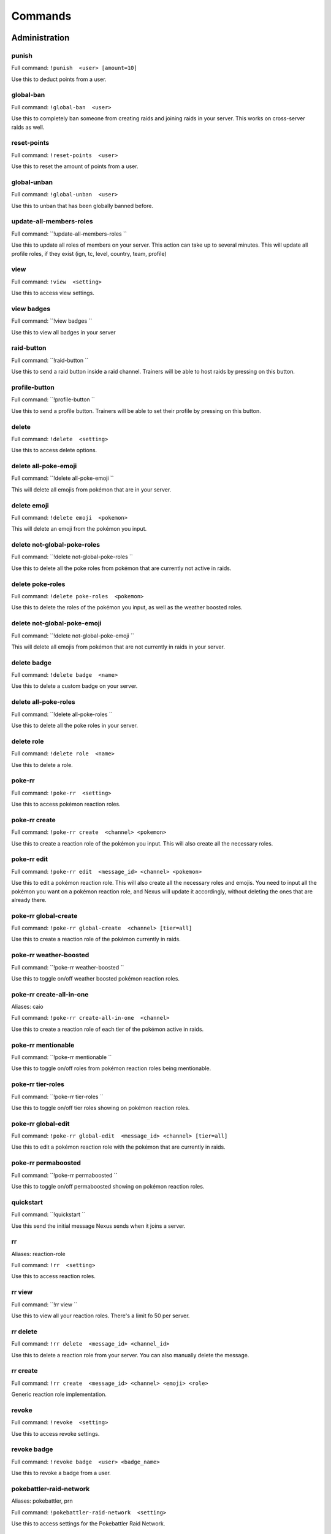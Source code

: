 Commands
=====

Administration
------------

punish
~~~~~~~~~~~

Full command: ``!punish  <user> [amount=10]``

Use this to deduct points from a user.

global-ban
~~~~~~~~~~~

Full command: ``!global-ban  <user>``

Use this to completely ban someone from creating raids and joining raids in your server. This works on cross-server raids as well.

reset-points
~~~~~~~~~~~

Full command: ``!reset-points  <user>``

Use this to reset the amount of points from a user.

global-unban
~~~~~~~~~~~

Full command: ``!global-unban  <user>``

Use this to unban that has been globally banned before.

update-all-members-roles
~~~~~~~~~~~

Full command: ``!update-all-members-roles ``

Use this to update all roles of members on your server. This action can take up to several minutes. This will update all profile roles, if they exist (ign, tc, level, country, team, profile)

view
~~~~~~~~~~~

Full command: ``!view  <setting>``

Use this to access view settings.

view badges
~~~~~~~~~~~

Full command: ``!view badges ``

Use this to view all badges in your server

raid-button
~~~~~~~~~~~

Full command: ``!raid-button ``

Use this to send a raid button inside a raid channel. Trainers will be able to host raids by pressing on this button.

profile-button
~~~~~~~~~~~

Full command: ``!profile-button ``

Use this to send a profile button. Trainers will be able to set their profile by pressing on this button.

delete
~~~~~~~~~~~

Full command: ``!delete  <setting>``

Use this to access delete options.

delete all-poke-emoji
~~~~~~~~~~~

Full command: ``!delete all-poke-emoji ``

This will delete all emojis from pokémon that are in your server.

delete emoji
~~~~~~~~~~~

Full command: ``!delete emoji  <pokemon>``

This will delete an emoji from the pokémon you input.

delete not-global-poke-roles
~~~~~~~~~~~

Full command: ``!delete not-global-poke-roles ``

Use this to delete all the poke roles from pokémon that are currently not active in raids.

delete poke-roles
~~~~~~~~~~~

Full command: ``!delete poke-roles  <pokemon>``

Use this to delete the roles of the pokémon you input, as well as the weather boosted roles.

delete not-global-poke-emoji
~~~~~~~~~~~

Full command: ``!delete not-global-poke-emoji ``

This will delete all emojis from pokémon that are not currently in raids in your server.

delete badge
~~~~~~~~~~~

Full command: ``!delete badge  <name>``

Use this to delete a custom badge on your server.

delete all-poke-roles
~~~~~~~~~~~

Full command: ``!delete all-poke-roles ``

Use this to delete all the poke roles in your server.

delete role
~~~~~~~~~~~

Full command: ``!delete role  <name>``

Use this to delete a role.

poke-rr
~~~~~~~~~~~

Full command: ``!poke-rr  <setting>``

Use this to access pokémon reaction roles.

poke-rr create
~~~~~~~~~~~

Full command: ``!poke-rr create  <channel> <pokemon>``

Use this to create a reaction role of the pokémon you input. This will also create all the necessary roles.

poke-rr edit
~~~~~~~~~~~

Full command: ``!poke-rr edit  <message_id> <channel> <pokemon>``

Use this to edit a pokémon reaction role. This will also create all the necessary roles and emojis. You need to input all the pokémon you want on a pokémon reaction role, and Nexus will update it accordingly, without deleting the ones that are already there.

poke-rr global-create
~~~~~~~~~~~

Full command: ``!poke-rr global-create  <channel> [tier=all]``

Use this to create a reaction role of the pokémon currently in raids.

poke-rr weather-boosted
~~~~~~~~~~~

Full command: ``!poke-rr weather-boosted ``

Use this to toggle on/off weather boosted pokémon reaction roles.

poke-rr create-all-in-one
~~~~~~~~~~~

Aliases: caio

Full command: ``!poke-rr create-all-in-one  <channel>``

Use this to create a reaction role of each tier of the pokémon active in raids.

poke-rr mentionable
~~~~~~~~~~~

Full command: ``!poke-rr mentionable ``

Use this to toggle on/off roles from pokémon reaction roles being mentionable.

poke-rr tier-roles
~~~~~~~~~~~

Full command: ``!poke-rr tier-roles ``

Use this to toggle on/off tier roles showing on pokémon reaction roles.

poke-rr global-edit
~~~~~~~~~~~

Full command: ``!poke-rr global-edit  <message_id> <channel> [tier=all]``

Use this to edit a pokémon reaction role with the pokémon that are currently in raids.

poke-rr permaboosted
~~~~~~~~~~~

Full command: ``!poke-rr permaboosted ``

Use this to toggle on/off permaboosted showing on pokémon reaction roles.

quickstart
~~~~~~~~~~~

Full command: ``!quickstart ``

Use this send the initial message Nexus sends when it joins a server.

rr
~~~~~~~~~~~

Aliases: reaction-role

Full command: ``!rr  <setting>``

Use this to access reaction roles.

rr view
~~~~~~~~~~~

Full command: ``!rr view ``

Use this to view all your reaction roles. There's a limit fo 50 per server.

rr delete
~~~~~~~~~~~

Full command: ``!rr delete  <message_id> <channel_id>``

Use this to delete a reaction role from your server. You can also manually delete the message.

rr create
~~~~~~~~~~~

Full command: ``!rr create  <message_id> <channel> <emoji> <role>``

Generic reaction role implementation.

revoke
~~~~~~~~~~~

Full command: ``!revoke  <setting>``

Use this to access revoke settings.

revoke badge
~~~~~~~~~~~

Full command: ``!revoke badge  <user> <badge_name>``

Use this to revoke a badge from a user.

pokebattler-raid-network
~~~~~~~~~~~

Aliases: pokebattler, prn

Full command: ``!pokebattler-raid-network  <setting>``

Use this to access settings for the Pokebattler Raid Network.

pokebattler-raid-network toggle
~~~~~~~~~~~

Full command: ``!pokebattler-raid-network toggle ``

Use this to turn on/off the pokebattler raid network in your discord server.

pokebattler-raid-network feed
~~~~~~~~~~~

Full command: ``!pokebattler-raid-network feed ``

Use this to create a channel with the Pokebattler Raid Network feed. Raids from other servers will appear in here and you can join them through the app or by joining the remote server.

pokebattler-raid-network permanent-invite
~~~~~~~~~~~

Full command: ``!pokebattler-raid-network permanent-invite  <permanent_invite_url>``

Use this to set a permanent invite for this server on the Pokebattler Raid Network.

leaderboard
~~~~~~~~~~~

Full command: ``!leaderboard  <setting>``

Use this to access leaderboard settings.

leaderboard reset
~~~~~~~~~~~

Full command: ``!leaderboard reset ``

Use this to reset the leaderboard.

leaderboard view
~~~~~~~~~~~

Full command: ``!leaderboard view  [recent=True]``

Use this to see the top 10 trainers who have joined and hosted raids, as well as the ones with more points. You can specify if you want to retrieve the most recent leaderboard or the all-time leaderboard.

leaderboard ban
~~~~~~~~~~~

Full command: ``!leaderboard ban  <user>``

Use this to remove a user from appearing on the leaderboard.

leaderboard extended
~~~~~~~~~~~

Full command: ``!leaderboard extended  [recent=True]``

Use this to view the complete leaderboard.

leaderboard automatic
~~~~~~~~~~~

Full command: ``!leaderboard automatic  <channel>``

Use this to send an automatic leaderboard that will update every 24 hours.

leaderboard unban
~~~~~~~~~~~

Full command: ``!leaderboard unban  <user>``

Use this to make a user appear on the leaderboard again.

create
~~~~~~~~~~~

Full command: ``!create  <setting>``

Use this to access create options.

create role
~~~~~~~~~~~

Full command: ``!create role  <name>``

Use this to create a role.

create profile-roles
~~~~~~~~~~~

Full command: ``!create profile-roles ``

Use this to create all the profile roles. This includes ign, tc, level, country and profile.

create team-roles
~~~~~~~~~~~

Full command: ``!create team-roles ``

Use this to create the mystic, valor and instinct roles.

create emoji
~~~~~~~~~~~

Full command: ``!create emoji  <pokemon>``

This will create an emoji from the pokémon you input.

create badge
~~~~~~~~~~~

Full command: ``!create badge  <emoji> <name>``

Use this to create a custom badge on your server.

create global-emoji
~~~~~~~~~~~

Full command: ``!create global-emoji  <pokemon>``

This will create an emoji from the pokémon you input.

award
~~~~~~~~~~~

Full command: ``!award  <setting>``

Use this to access award settings.

award badge
~~~~~~~~~~~

Full command: ``!award badge  <user> <badge_name>``

Use this to award a badge to a user.

award upgrade
~~~~~~~~~~~

Full command: ``!award upgrade ``

Use this to award an upgrade to the server in which you are running this command.

server
~~~~~~~~~~~

Full command: ``!server  <setting>``

Use this to access server settings.

server raid-info
~~~~~~~~~~~

Full command: ``!server raid-info ``

Use this to check information about raid channels in your server.

server profile-channel
~~~~~~~~~~~

Full command: ``!server profile-channel  [channel=None]``

Use this to set the channel in which Nexus will scan screenshots to update trainer profiles.

server raid-channel
~~~~~~~~~~~

Full command: ``!server raid-channel  <channel>``

Use this to set the channel in which raids will be posted. Only the raid command will work on this channel.

server freeze-restrictions
~~~~~~~~~~~

Full command: ``!server freeze-restrictions  <channel>``

Use this to freeze global raid restrictions on a raid channel. This will only allow the current pokémon that are in raids of the tiers your raid channel has restrictions on.

server mystic-role
~~~~~~~~~~~

Full command: ``!server mystic-role  <role>``

Use this to change the mystic role in your server.

server log-channel
~~~~~~~~~~~

Full command: ``!server log-channel  [channel=None]``

Use this to set the channel in which you'll receive logs from the raids on your server.

server setup-channel
~~~~~~~~~~~

Full command: ``!server setup-channel  [channel=None]``

Use this to set the channel in which Nexus will mention players when they try to create or join raids and they don't have permission to do so.

server online-channel
~~~~~~~~~~~

Full command: ``!server online-channel  [channel=None] [tier=all]``

Use this to set the channel in which you'll receive raids from other servers.

server toggle
~~~~~~~~~~~

Full command: ``!server toggle  <setting>``

Use this to access toggle configuration.

server toggle unfriend
~~~~~~~~~~~

Full command: ``!server toggle unfriend ``

Use this to toggle off/on the unfriend the host message when a raid ends. This doesn't apply to raids from other servers.

server toggle autoroles
~~~~~~~~~~~

Full command: ``!server toggle autoroles ``

Use this to toggle on/off roles being created automatically when someone clicks the notification button.

server toggle automoderator
~~~~~~~~~~~

Full command: ``!server toggle automoderator ``

Use this to toggle on/off the automoderator, this will prevent/allow users with negative points to join and create raids.

server toggle public-raids
~~~~~~~~~~~

Full command: ``!server toggle public-raids ``

Use this to toggle off/on public raids in your server. Anyone can interact with the raids if turned on.

server toggle online-raids
~~~~~~~~~~~

Full command: ``!server toggle online-raids ``

Use this to toggle on/off being able to send raids to other servers in your server.

server toggle join-multiple-raids
~~~~~~~~~~~

Full command: ``!server toggle join-multiple-raids ``

Use this to toggle on/off allowing trainers to join more than one raid at the same time in your server.

server toggle screenshot-scanning
~~~~~~~~~~~

Full command: ``!server toggle screenshot-scanning ``

Use this to toggle on/off scanning screenshots in raid and profile channels.

server toggle force-nickname
~~~~~~~~~~~

Full command: ``!server toggle force-nickname ``

Use this to toggle on/off forcing nicknames of members of your server to be their respective in-game trainer names.

server toggle auto-counters
~~~~~~~~~~~

Full command: ``!server toggle auto-counters ``

Use this to toggle on/off inserting counters automatically in raids.

server moderator-role
~~~~~~~~~~~

Full command: ``!server moderator-role  <role>``

Use this to change the moderator role in your server.

server main-raid-channel
~~~~~~~~~~~

Full command: ``!server main-raid-channel  [channel=None]``

Use this to set the channel in which all raids will be visible.

server instinct-role
~~~~~~~~~~~

Full command: ``!server instinct-role  <role>``

Use this to change the instinct role in your server.

server prefix
~~~~~~~~~~~

Full command: ``!server prefix  <prefix>``

Use this to change the prefix on your server. You can only use one character as a prefix.

server change-nicknames
~~~~~~~~~~~

Full command: ``!server change-nicknames ``

Use this to change the nicknames of every member in your server to their corresponding in-game name (only if set).

server info
~~~~~~~~~~~

Full command: ``!server info ``

Use this to check information about your server.

server raid-restrictions
~~~~~~~~~~~

Full command: ``!server raid-restrictions  <channel> <restrictions>``

Use this to set raid restrictions on an existing raid channel. You can either use tier restrictions or pokémon restrictions, but not both.

server valor-role
~~~~~~~~~~~

Full command: ``!server valor-role  <role>``

Use this to change the valor role in your server.

Other
------------

summon
~~~~~~~~~~~

Aliases: ping

Full command: ``!summon ``

Summon Nexus. Or get the latency of the bot. Whatever sounds cooler.

support
~~~~~~~~~~~

Full command: ``!support ``

This will give you the invite link to the support discord server of Nexus.

pt
~~~~~~~~~~~

Aliases: pdt, pst

Full command: ``!pt ``

Get the current Pacific Time. This is useful for events that start in this timezone.

utc
~~~~~~~~~~~

Full command: ``!utc ``

Get the current Coordinated Universal Time. This is useful for events that start in this timezone.

Profile
------------

load-profile
~~~~~~~~~~~

Aliases: change-profile

Full command: ``!load-profile ``

Use this to load a saved profile. You need to support Nexus to access this command.

save-profile
~~~~~~~~~~~

Full command: ``!save-profile ``

Use this to save your current profile. You need to support Nexus to access this command.

set
~~~~~~~~~~~

Full command: ``!set  <setting>``

Use this to set different settings on your profile.

set level
~~~~~~~~~~~

Aliases: lvl

Full command: ``!set level  <level>``

Use this to set your level. You can set it to a maximum of 50.

set team
~~~~~~~~~~~

Full command: ``!set team  <team>``

Use this to set your team. The available teams are mystic, valor and instinct.

set location
~~~~~~~~~~~

Full command: ``!set location  <latitude> <longitude>``

Use this to set your location for trading purposes. Your location can't be seen by anyone. You need to input your latitude and longitude.

set trainer-code
~~~~~~~~~~~

Aliases: tc, code, friend-code, fc

Full command: ``!set trainer-code  <trainer_code>``

Use this to set your trainer code.

set trainer-name
~~~~~~~~~~~

Aliases: name, tn, ign

Full command: ``!set trainer-name  <ign>``



set country
~~~~~~~~~~~

Full command: ``!set country  <country>``

Use this to set your country. You can give this the name of the country or the country code.

set profile
~~~~~~~~~~~

Full command: ``!set profile ``

Use this to set all settings in your profile.

profile
~~~~~~~~~~~

Full command: ``!profile  [user=None]``

Use this to show someone's profile. If you give this no argument, it will show yours.

update-my-roles
~~~~~~~~~~~

Full command: ``!update-my-roles ``

Use this to update your profile roles according to your current information set on Nexus. If your server has no profile roles, this command will not do anything.

tc
~~~~~~~~~~~

Aliases: fc, trainer-code, friend-code

Full command: ``!tc  [user=None]``

Use this to retrieve someone's trainer code.

search
~~~~~~~~~~~

Full command: ``!search  <ign>``

Use this to search for a trainer in your server.

delete-profile
~~~~~~~~~~~

Full command: ``!delete-profile ``

Deletes all the information in your trainer profile.

Raids
------------

min-level
~~~~~~~~~~~

Aliases: minimum-level, ml

Full command: ``!min-level  <level>``

Use this in a raid to change the minimum level required to enter the raid.

only-hosting
~~~~~~~~~~~

Aliases: oh

Full command: ``!only-hosting  <value>``

Use this in a raid to change if you are only hosting the raid and not joining, or if you are joining with the invitees.

gym-control
~~~~~~~~~~~

Aliases: control, gc

Full command: ``!gym-control  <team>``

Use this in a raid to change the team that has the gym control.

gender
~~~~~~~~~~~

Full command: ``!gender  [gender=None]``

Use this in a raid to change the gender of the raid boss.

train
~~~~~~~~~~~

Full command: ``!train  <amount>``

Use this in a raid to update the amount of bosses you are raiding. Normal raids are trains of one raid.

advance
~~~~~~~~~~~

Full command: ``!advance ``

Use this in a raid train to advance to the next raid. This will decrease the amount of raids by 1.

raid-bosses
~~~~~~~~~~~

Full command: ``!raid-bosses  [option=embed]``

Use this to get the list of the active bosses. You can pass as an optional argument if you want the list as an embed or raw text.

mention-unready
~~~~~~~~~~~

Aliases: mention-not-ready

Full command: ``!mention-unready  <message>``

Use this to mention the trainers on your raid that are not ready.

mention
~~~~~~~~~~~

Full command: ``!mention  <message>``

Use this to mention the trainers on your raid.

members
~~~~~~~~~~~

Aliases: m

Full command: ``!members ``

Use this to get a list of the members in a raid that has more information about them.

downvote
~~~~~~~~~~~

Full command: ``!downvote  [trainer=None]``

Use this to downvote a user inside an online raid. If you give this no user, it will default to the host.

upvote
~~~~~~~~~~~

Full command: ``!upvote  [trainer=None]``

Use this to upvote a user inside an online raid. If you give this no user, it will default to the host.

leave-all-raids
~~~~~~~~~~~

Full command: ``!leave-all-raids ``

Use this to leave all the raids you are currently inside from the server in which you run the command.

my-raids
~~~~~~~~~~~

Full command: ``!my-raids ``

Use this to view all the raids you are currently inside from the server in which you run the command.

invites-limit
~~~~~~~~~~~

Aliases: limit, il

Full command: ``!invites-limit  [amount=5]``

Use this in a raid to limit the amount of players you are inviting. You can reset the limit by running the command with no argument.

time-left
~~~~~~~~~~~

Aliases: time, tl

Full command: ``!time-left  [minutes=None]``

Use this in a raid to see how much time is left on the raid. If you are the host, you can give this command the amount of minutes that are left on your raid to update it.

open
~~~~~~~~~~~

Full command: ``!open ``

Use this in a raid to open it.

weather-boosted
~~~~~~~~~~~

Aliases: wb

Full command: ``!weather-boosted  <value>``

Use this in a raid to change if the raid is weather boosted or not.

boss
~~~~~~~~~~~

Aliases: b

Full command: ``!boss  <pokemon>``

Use this in a raid to change the raid boss you are hosting.

thanks
~~~~~~~~~~~

Aliases: ty

Full command: ``!thanks ``

Use this in a raid to give an extra point to the host once the raid has started.

member
~~~~~~~~~~~

Full command: ``!member  <trainer>``

Use this in a raid to get information from the user you input.

close
~~~~~~~~~~~

Full command: ``!close ``

Use this in a raid to close it, no one else can join it.

counters
~~~~~~~~~~~

Full command: ``!counters  [boss=None]``

Use this to get the top 6 counters against a raid boss. If you use this inside a raid, you don't need to include the pokémon in the command.

invites
~~~~~~~~~~~

Aliases: i

Full command: ``!invites  [split=yes]``

This will give you a search string of the trainers you need to invite to a raid. `!go` will give you this list as well.

host
~~~~~~~~~~~

Full command: ``!host ``

Use this in a raid to get information from the host.

bye
~~~~~~~~~~~

Aliases: leave

Full command: ``!bye ``

Use this to leave a raid.

raid
~~~~~~~~~~~

Aliases: r

Full command: ``!raid  <flags>``

Use this to create a raid. You can further customize your raid by going to the raid setup or adding extra flags at the end of the command, here's how flags work:
You can input the name of the flag followed by its value (flag:value), you can either separate flags with a space or with quotes ("flag: value" flag:value), and for flags that are either true or false, by just mentioning the flag the true value will be assumed ("weather-boosted" instead of "weather-boosted:true").
All flags have its corresponding command, and aliases can be used as well. You'll also skip the raid setup if you input at least one flag.
You can input all the flags you want in any order, but you can also just input the values directly in the following order (you don't need to input all of them): [time-left=45] [weather-boosted=yes] [invites-limit=5] [only-hosting=no] [minimum-level=5] [train=1] [rehost=no] [gym_control=None] [Gender=None]

FLAGS:
weather-boosted (possible values: true/false)
invites-limit (possible values: 0-10)
only-hosting (possible values: true/false)
minimum-level (possible values:1-50)
train (possible values: 1+)
rehost (possible values: true/false)
gym_control (possible values: instinct, mystic, instinct)
gender (possible values: male/female)

Here are some examples:
!raid latias 32 yes 5 no 25
!r magnemite 32 true 3 no
!raid piloswine 15 only-hosting weather-boosted invites-limit:4
!raid mewtwo 45 ml:40 "limit:9" wb

reset-ready
~~~~~~~~~~~

Full command: ``!reset-ready ``

Use this in a raid to reset the ready status from everyone.

unready
~~~~~~~~~~~

Full command: ``!unready ``

Use this to mark yourself as unready inside a raid.

backout
~~~~~~~~~~~

Full command: ``!backout ``

Use this to notify trainers to back out of the lobby

go
~~~~~~~~~~~

Aliases: start

Full command: ``!go  [split=yes]``

Use this to start your raid. Your raid will be closed, and all members will be pinged to let them know you've entered the lobby. You'll also be given a search string of trainers you need to invite.

end
~~~~~~~~~~~

Full command: ``!end ``

Use this to end a raid.

ready
~~~~~~~~~~~

Full command: ``!ready ``

Use this to mark yourself as ready inside a raid.

report
~~~~~~~~~~~

Full command: ``!report  <trainer>``

Use this to report behaviour of users on a raid. This will deduct 1 point from the user.

rehost
~~~~~~~~~~~

Aliases: re

Full command: ``!rehost ``

Use this to rehost your raid. It will be posted again and won't let people that were in your previous raid join again.

kick-all
~~~~~~~~~~~

Full command: ``!kick-all ``

Use this to kick everyone from a raid.

add
~~~~~~~~~~~

Full command: ``!add  <trainer>``

Use this to add someone to a raid, even if that person is not in the discord server.

kick
~~~~~~~~~~~

Full command: ``!kick  [trainer=None]``

Use this to kick someone from a raid.

go-live
~~~~~~~~~~~

Aliases: nexus

Full command: ``!go-live ``

Use this to get your raid live in other servers where Nexus is in.

auto-join
~~~~~~~~~~~

Aliases: autojoin

Full command: ``!auto-join  <setting>``

Use this to access auto-join options.

auto-join start
~~~~~~~~~~~

Full command: ``!auto-join start  <pokemon>``

Use this to start auto-joining raids for the pokémon you input.

auto-join status
~~~~~~~~~~~

Aliases: refresh

Full command: ``!auto-join status ``

Use this to check your position on the autojoin queue, as well as refreshing your timeout.

auto-join stop
~~~~~~~~~~~

Aliases: leave

Full command: ``!auto-join stop ``

Use this to stop auto-joining raids and leave your position on the queue.

Trades
------------

global-trading-system
~~~~~~~~~~~

Aliases: gts

Full command: ``!global-trading-system  <setting>``

Use this to access the global trading system.

global-trading-system search
~~~~~~~~~~~

Full command: ``!global-trading-system search  [pokemon=None]``

Use this to search a trade for a pokémon within your range. If you give no pokémon to this command, it will search all available trades.

global-trading-system failure
~~~~~~~~~~~

Full command: ``!global-trading-system failure  <id>``

If you fail to complete the trade once someone is interested in it, you can run this command to make your trade available in the global trading system again. You can get the trade id by checking your trading offers.

global-trading-system remove
~~~~~~~~~~~

Full command: ``!global-trading-system remove  <id>``

Use this to remove one of your trading offers. You can get the trade id by checking your trading offers.

global-trading-system offers
~~~~~~~~~~~

Full command: ``!global-trading-system offers ``

Use this to see all your current trading offers.

global-trading-system pending
~~~~~~~~~~~

Full command: ``!global-trading-system pending ``

You can run this command to see all trades that you have pending.

global-trading-system success
~~~~~~~~~~~

Full command: ``!global-trading-system success  <id>``

If you succeed in trading, you can run this command to mark your trade as done. You can get the trade id by checking your trading offers.

global-trading-system submit
~~~~~~~~~~~

Aliases: offer

Full command: ``!global-trading-system submit  <offer_pokemon> <pokemon_wanted>``

Use this submit a trade on the global trading system. Your discord tag will be visible to trainers that accept your trade so you can coordinate with each other.

global-trading-system accept
~~~~~~~~~~~

Full command: ``!global-trading-system accept  <id>``

You can run this command if you see a trade you are interested in, your discord tag will be given to the other user so you can coordinate. You can get the trade id by searching the trades nearby.

trade
~~~~~~~~~~~

Full command: ``!trade ``

Use this to search for trainers on the discord server which are in the valid trading range. If there are no bonuses, this will search for trainers within a 10 km radius.

Utils
------------

pokedex
~~~~~~~~~~~

Aliases: dex

Full command: ``!pokedex  <pokemon>``

Use this to show information about a pokémon.

pvp-rank
~~~~~~~~~~~

Aliases: pvp, pvp-ranking

Full command: ``!pvp-rank  <pokemon> [league=great-league] [category=overall]``

Use this to show the PvP rankings from PvPoke.com.
The following leagues are available: great-league|gl, ultra-league|ul, master-league|ml, great-league-remix|glr, ultra-league-remix|ulr, ultra-league-premier|ulp, master-league-classic|mlc and element-cup|element|ec.
The following categories are available: overall|ov, leads|le, closers|cl, switches|sw, chargers|ch, attackers|at and consistency|co.

events
~~~~~~~~~~~

Full command: ``!events ``

Use this to get the latest events on Pokémon Go from Serebii.net.
